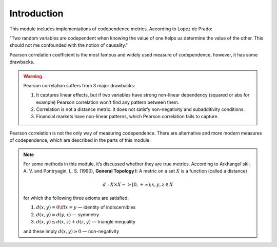 .. _codependence-introduction:

============
Introduction
============

This module includes implementations of codependence metrics. According to Lopez de Prado:

"Two random variables are codependent when knowing the value of one helps us determine the value of the other.
This should not me confounded with the notion of causality."

Pearson correlation coefficient is the most famous and widely used measure of codependence, however, it has some drawbacks.

.. warning::

    Pearson correlation suffers from 3 major drawbacks:

    1) It captures linear effects, but if two variables have strong non-linear dependency (squared or abs for example) Pearson correlation won't find any pattern between them.
    2) Correlation is not a distance metric: it does not satisfy non-negativity and subadditivity conditions.
    3) Financial markets have non-linear patterns, which Pearson correlation fails to capture.

Pearson correlation is not the only way of measuring codependence. There are alternative and more modern measures of codependence,
which are described in the parts of this module.

.. note::
   For some methods in this module, it’s discussed whether they are true metrics.
   According to Arkhangel'skii, A. V. and Pontryagin, L. S. (1990), **General Topology I**:
   A metric on a set :math:`X` is a function (called a distance)

   .. math::
      d: X \times X -> [0,+ \infty) ; x, y, z \in X

   for which the following three axioms are satisfied:

   1. :math:`d(x, y) = 0 \iff x = y` — identity of indiscernibles

   2. :math:`d(x,y) = d(y,x)` — symmetry

   3. :math:`d(x,y) \le d(x,z) + d(z,y)` — triangle inequality

   and these imply :math:`d(x,y) \ge 0` — non-negativity